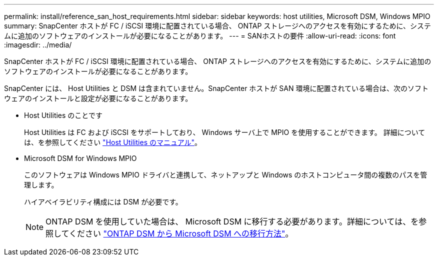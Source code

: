 ---
permalink: install/reference_san_host_requirements.html 
sidebar: sidebar 
keywords: host utilities, Microsoft DSM, Windows MPIO 
summary: SnapCenter ホストが FC / iSCSI 環境に配置されている場合、 ONTAP ストレージへのアクセスを有効にするために、システムに追加のソフトウェアのインストールが必要になることがあります。 
---
= SANホストの要件
:allow-uri-read: 
:icons: font
:imagesdir: ../media/


[role="lead"]
SnapCenter ホストが FC / iSCSI 環境に配置されている場合、 ONTAP ストレージへのアクセスを有効にするために、システムに追加のソフトウェアのインストールが必要になることがあります。

SnapCenter には、 Host Utilities と DSM は含まれていません。SnapCenter ホストが SAN 環境に配置されている場合は、次のソフトウェアのインストールと設定が必要になることがあります。

* Host Utilities のことです
+
Host Utilities は FC および iSCSI をサポートしており、 Windows サーバ上で MPIO を使用することができます。
詳細については、を参照してください https://docs.netapp.com/us-en/ontap-sanhost/["Host Utilities のマニュアル"^]。

* Microsoft DSM for Windows MPIO
+
このソフトウェアは Windows MPIO ドライバと連携して、ネットアップと Windows のホストコンピュータ間の複数のパスを管理します。

+
ハイアベイラビリティ構成には DSM が必要です。

+

NOTE: ONTAP DSM を使用していた場合は、 Microsoft DSM に移行する必要があります。詳細については、を参照してください https://kb.netapp.com/Advice_and_Troubleshooting/Data_Storage_Software/Data_ONTAP_DSM_for_Windows_MPIO/How_to_migrate_from_Data_ONTAP_DSM_4.1p1_to_Microsoft_native_DSM["ONTAP DSM から Microsoft DSM への移行方法"^]。



